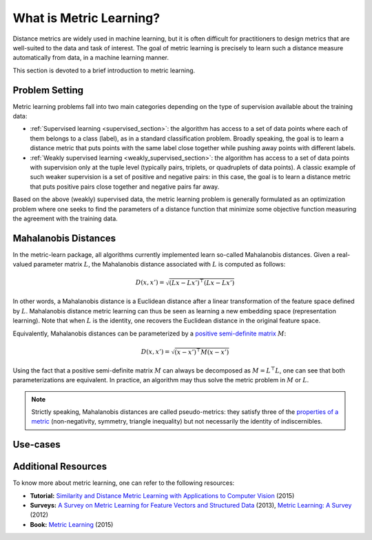 ========================
What is Metric Learning?
========================

Distance metrics are widely used in machine learning, but it is often
difficult for practitioners to design metrics that are well-suited to the data
and task of interest. The goal of metric learning is precisely to learn such a
distance measure automatically from data, in a machine learning manner.

This section is devoted to a brief introduction to metric learning.

Problem Setting
===============

Metric learning problems fall into two main categories depending on the type
of supervision available about the training data:

- :ref:`Supervised learning <supervised_section>`: the algorithm has access to
  a set of data points where each of them belongs to a class (label), as in a
  standard classification problem.
  Broadly speaking, the goal is to learn a distance metric that puts points
  with the same label close together while pushing away points with different
  labels.
- :ref:`Weakly supervised learning <weakly_supervised_section>`: the
  algorithm has access to a set of data points with supervision only
  at the tuple level (typically pairs, triplets, or quadruplets of
  data points). A classic example of such weaker supervision is a set of
  positive and negative pairs: in this case, the goal is to learn a distance
  metric that puts positive pairs close together and negative pairs far away.

Based on the above (weakly) supervised data, the metric learning problem is
generally formulated as an optimization problem where one seeks to find the
parameters of a distance function that minimize some objective function
measuring the agreement with the training data.

Mahalanobis Distances
=====================

In the metric-learn package, all algorithms currently implemented learn 
so-called Mahalanobis distances. Given a real-valued parameter matrix
:math:`L`, the Mahalanobis distance associated with :math:`L` is computed as
follows:

.. math:: D(x, x') = \sqrt{(Lx-Lx')^\top(Lx-Lx')}

In other words, a Mahalanobis distance is a Euclidean distance after a
linear transformation of the feature space defined by :math:`L`. Mahalanobis
distance metric learning can thus be seen as learning a new embedding space 
(representation learning). Note that when :math:`L` is the identity, one
recovers the Euclidean distance in the original feature space.

Equivalently, Mahalanobis distances can be parameterized by a `positive
semi-definite matrix
<https://en.wikipedia.org/wiki/Positive-definite_matrix#Positive_semidefinite>`_
:math:`M`:

.. math:: D(x, x') = \sqrt{(x-x')^\top M(x-x')}

Using the fact that a positive semi-definite matrix :math:`M` can always be
decomposed as
:math:`M=L^\top L`, one can see that both parameterizations are
equivalent. In practice, an algorithm may thus solve the metric problem in 
:math:`M` or :math:`L`.

.. note::

  Strictly speaking, Mahalanobis distances are called pseudo-metrics: they
  satisfy
  three of
  the `properties of a metric <https://en.wikipedia.org/wiki/Metric_
  (mathematics)>`_ (non-negativity, symmetry, triangle inequality) but not necessarily the identity of indiscernibles.

Use-cases
=========



Additional Resources
====================

To know more about metric learning, one can refer to the following resources:

- **Tutorial:** `Similarity and Distance Metric Learning with Applications to
  Computer Vision
  <http://researchers.lille.inria.fr/abellet/talks/metric_learning_tutorial_ECML_PKDD.pdf>`_ (2015)
- **Surveys:** `A Survey on Metric Learning for Feature Vectors and Structured
  Data <https://arxiv.org/pdf/1306.6709.pdf>`_ (2013), `Metric Learning: A
  Survey <http://dx.doi.org/10.1561/2200000019>`_ (2012)
- **Book:** `Metric Learning
  <http://dx.doi.org/10.2200/S00626ED1V01Y201501AIM030>`_ (2015)

.. Methods [TO MOVE TO SUPERVISED/WEAK SECTIONS]
.. =============================================

.. Currently, each metric learning algorithm supports the following methods:

.. -  ``fit(...)``, which learns the model.
.. -  ``metric()``, which returns a Mahalanobis matrix
..    :math:`M = L^{\top}L` such that distance between vectors ``x`` and
..    ``y`` can be computed as :math:`\sqrt{\left(x-y\right)M\left(x-y\right)}`.
.. -  ``transformer_from_metric(metric)``, which returns a transformation matrix
..    :math:`L \in \mathbb{R}^{D \times d}`, which can be used to convert a
..    data matrix :math:`X \in \mathbb{R}^{n \times d}` to the
..    :math:`D`-dimensional learned metric space :math:`X L^{\top}`,
..    in which standard Euclidean distances may be used.
.. -  ``transform(X)``, which applies the aforementioned transformation.
.. - ``score_pairs(pairs)`` which returns the distance between pairs of
..   points. ``pairs`` should be a 3D array-like of pairs of shape ``(n_pairs,
..   2, n_features)``, or it can be a 2D array-like of pairs indicators of
..   shape ``(n_pairs, 2)`` (see section :ref:`preprocessor_section` for more
..   details).